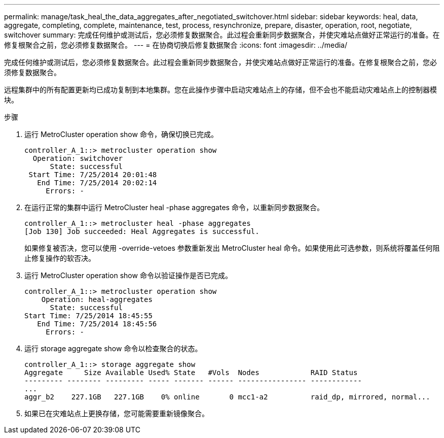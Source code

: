 ---
permalink: manage/task_heal_the_data_aggregates_after_negotiated_switchover.html 
sidebar: sidebar 
keywords: heal, data, aggregate, completing, complete, maintenance, test, process, resynchronize, prepare, disaster, operation, root, negotiate, switchover 
summary: 完成任何维护或测试后，您必须修复数据聚合。此过程会重新同步数据聚合，并使灾难站点做好正常运行的准备。在修复根聚合之前，您必须修复数据聚合。 
---
= 在协商切换后修复数据聚合
:icons: font
:imagesdir: ../media/


[role="lead"]
完成任何维护或测试后，您必须修复数据聚合。此过程会重新同步数据聚合，并使灾难站点做好正常运行的准备。在修复根聚合之前，您必须修复数据聚合。

远程集群中的所有配置更新均已成功复制到本地集群。您在此操作步骤中启动灾难站点上的存储，但不会也不能启动灾难站点上的控制器模块。

.步骤
. 运行 MetroCluster operation show 命令，确保切换已完成。
+
[listing]
----
controller_A_1::> metrocluster operation show
  Operation: switchover
      State: successful
 Start Time: 7/25/2014 20:01:48
   End Time: 7/25/2014 20:02:14
     Errors: -
----
. 在运行正常的集群中运行 MetroCluster heal -phase aggregates 命令，以重新同步数据聚合。
+
[listing]
----
controller_A_1::> metrocluster heal -phase aggregates
[Job 130] Job succeeded: Heal Aggregates is successful.
----
+
如果修复被否决，您可以使用 -override-vetoes 参数重新发出 MetroCluster heal 命令。如果使用此可选参数，则系统将覆盖任何阻止修复操作的软否决。

. 运行 MetroCluster operation show 命令以验证操作是否已完成。
+
[listing]
----
controller_A_1::> metrocluster operation show
    Operation: heal-aggregates
      State: successful
Start Time: 7/25/2014 18:45:55
   End Time: 7/25/2014 18:45:56
     Errors: -
----
. 运行 storage aggregate show 命令以检查聚合的状态。
+
[listing]
----
controller_A_1::> storage aggregate show
Aggregate     Size Available Used% State   #Vols  Nodes            RAID Status
--------- -------- --------- ----- ------- ------ ---------------- ------------
...
aggr_b2    227.1GB   227.1GB    0% online       0 mcc1-a2          raid_dp, mirrored, normal...
----
. 如果已在灾难站点上更换存储，您可能需要重新镜像聚合。

